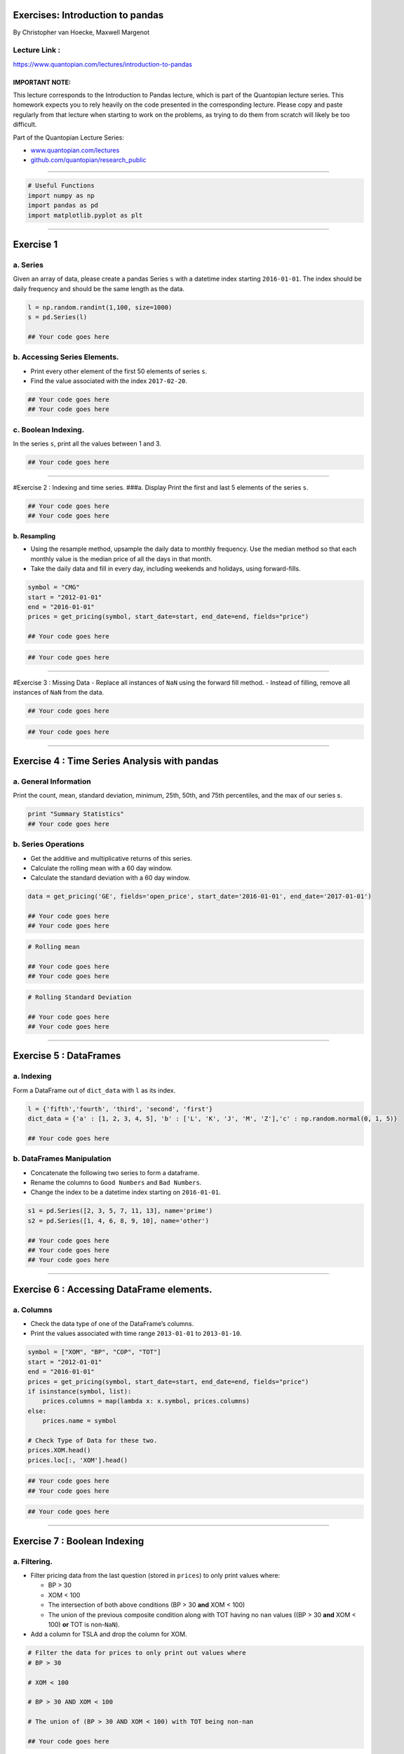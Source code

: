 Exercises: Introduction to pandas
=================================

By Christopher van Hoecke, Maxwell Margenot

Lecture Link :
--------------

https://www.quantopian.com/lectures/introduction-to-pandas

IMPORTANT NOTE:
~~~~~~~~~~~~~~~

This lecture corresponds to the Introduction to Pandas lecture, which is
part of the Quantopian lecture series. This homework expects you to rely
heavily on the code presented in the corresponding lecture. Please copy
and paste regularly from that lecture when starting to work on the
problems, as trying to do them from scratch will likely be too
difficult.

Part of the Quantopian Lecture Series:

-  `www.quantopian.com/lectures <https://www.quantopian.com/lectures>`__
-  `github.com/quantopian/research_public <https://github.com/quantopian/research_public>`__

--------------

.. code:: ipython2

    # Useful Functions
    import numpy as np
    import pandas as pd
    import matplotlib.pyplot as plt

--------------

Exercise 1
==========

a. Series
---------

Given an array of data, please create a pandas Series ``s`` with a
datetime index starting ``2016-01-01``. The index should be daily
frequency and should be the same length as the data.

.. code:: ipython2

    l = np.random.randint(1,100, size=1000)
    s = pd.Series(l)
    
    ## Your code goes here

b. Accessing Series Elements.
-----------------------------

-  Print every other element of the first 50 elements of series ``s``.
-  Find the value associated with the index ``2017-02-20``.

.. code:: ipython2

    ## Your code goes here
    ## Your code goes here

c. Boolean Indexing.
--------------------

In the series ``s``, print all the values between 1 and 3.

.. code:: ipython2

    ## Your code goes here

--------------

#Exercise 2 : Indexing and time series. ###a. Display Print the first
and last 5 elements of the series ``s``.

.. code:: ipython2

    ## Your code goes here
    ## Your code goes here

b. Resampling
~~~~~~~~~~~~~

-  Using the resample method, upsample the daily data to monthly
   frequency. Use the median method so that each monthly value is the
   median price of all the days in that month.
-  Take the daily data and fill in every day, including weekends and
   holidays, using forward-fills.

.. code:: ipython2

    symbol = "CMG"
    start = "2012-01-01"
    end = "2016-01-01"
    prices = get_pricing(symbol, start_date=start, end_date=end, fields="price")
    
    ## Your code goes here

.. code:: ipython2

    ## Your code goes here

--------------

#Exercise 3 : Missing Data - Replace all instances of ``NaN`` using the
forward fill method. - Instead of filling, remove all instances of
``NaN`` from the data.

.. code:: ipython2

    ## Your code goes here

.. code:: ipython2

    ## Your code goes here

--------------

Exercise 4 : Time Series Analysis with pandas
=============================================

a. General Information
----------------------

Print the count, mean, standard deviation, minimum, 25th, 50th, and 75th
percentiles, and the max of our series s.

.. code:: ipython2

    print "Summary Statistics"
    ## Your code goes here

b. Series Operations
--------------------

-  Get the additive and multiplicative returns of this series.
-  Calculate the rolling mean with a 60 day window.
-  Calculate the standard deviation with a 60 day window.

.. code:: ipython2

    data = get_pricing('GE', fields='open_price', start_date='2016-01-01', end_date='2017-01-01')
    
    ## Your code goes here
    ## Your code goes here

.. code:: ipython2

    # Rolling mean
    
    ## Your code goes here
    ## Your code goes here

.. code:: ipython2

    # Rolling Standard Deviation
    
    ## Your code goes here
    ## Your code goes here

--------------

Exercise 5 : DataFrames
=======================

a. Indexing
-----------

Form a DataFrame out of ``dict_data`` with ``l`` as its index.

.. code:: ipython2

    l = {'fifth','fourth', 'third', 'second', 'first'}
    dict_data = {'a' : [1, 2, 3, 4, 5], 'b' : ['L', 'K', 'J', 'M', 'Z'],'c' : np.random.normal(0, 1, 5)}
    
    ## Your code goes here

b. DataFrames Manipulation
--------------------------

-  Concatenate the following two series to form a dataframe.
-  Rename the columns to ``Good Numbers`` and ``Bad Numbers``.
-  Change the index to be a datetime index starting on ``2016-01-01``.

.. code:: ipython2

    s1 = pd.Series([2, 3, 5, 7, 11, 13], name='prime')
    s2 = pd.Series([1, 4, 6, 8, 9, 10], name='other')
    
    ## Your code goes here
    ## Your code goes here
    ## Your code goes here

--------------

Exercise 6 : Accessing DataFrame elements.
==========================================

a. Columns
----------

-  Check the data type of one of the DataFrame’s columns.
-  Print the values associated with time range ``2013-01-01`` to
   ``2013-01-10``.

.. code:: ipython2

    symbol = ["XOM", "BP", "COP", "TOT"]
    start = "2012-01-01"
    end = "2016-01-01"
    prices = get_pricing(symbol, start_date=start, end_date=end, fields="price")
    if isinstance(symbol, list):
        prices.columns = map(lambda x: x.symbol, prices.columns)
    else:
        prices.name = symbol
    
    # Check Type of Data for these two.    
    prices.XOM.head()
    prices.loc[:, 'XOM'].head()

.. code:: ipython2

    ## Your code goes here
    ## Your code goes here

.. code:: ipython2

    ## Your code goes here

--------------

Exercise 7 : Boolean Indexing
=============================

a. Filtering.
-------------

-  Filter pricing data from the last question (stored in ``prices``) to
   only print values where:

   -  BP > 30
   -  XOM < 100
   -  The intersection of both above conditions (BP > 30 **and** XOM <
      100)
   -  The union of the previous composite condition along with TOT
      having no ``nan`` values ((BP > 30 **and** XOM < 100) **or** TOT
      is non-\ ``NaN``).

-  Add a column for TSLA and drop the column for XOM.

.. code:: ipython2

    # Filter the data for prices to only print out values where
    # BP > 30
    
    # XOM < 100
    
    # BP > 30 AND XOM < 100
    
    # The union of (BP > 30 AND XOM < 100) with TOT being non-nan
    
    ## Your code goes here

.. code:: ipython2

    # Add a column for TSLA and drop the column for XOM
    
    ## Your code goes here

b. DataFrame Manipulation (again)
---------------------------------

-  Concatenate these DataFrames.
-  Fill the missing data with 0s

.. code:: ipython2

    # Concatenate these dataframes
    df_1 = get_pricing(['SPY', 'VXX'], start_date=start, end_date=end, fields='price')
    df_2 = get_pricing(['MSFT', 'AAPL', 'GOOG'], start_date=start, end_date=end, fields='price')
    
    ## Your code goes here

.. code:: ipython2

    # Fill GOOG missing data with 0
    
    ## Your code goes here

--------------

Exercise 8 : Time Series Analysis
=================================

a. Summary
----------

-  Print out a summary of the ``prices`` DataFrame from above.
-  Take the log returns and print the first 10 values.
-  Print the multiplicative returns of each company.
-  Normalize and plot the returns from 2014 to 2015.
-  Plot a 60 day window rolling mean of the prices.
-  Plot a 60 day window rolling standfard deviation of the prices.

.. code:: ipython2

    # Print a summary of the 'prices' times series.
    ## Your code goes here

.. code:: ipython2

    # Print the natural log returns of the first 10 values
    ## Your code goes here

.. code:: ipython2

    # Print the Muliplicative returns 
    ## Your code goes here

.. code:: ipython2

    # Normlalize the returns and plot 
    ## Your code goes here

.. code:: ipython2

    # Rolling mean
    ## Your code goes here
    
    # Rolling standard deviation
    ## Your code goes here
    
    # Plotting 
    ## Your code goes here

--------------

Congratulations on completing the Introduction to pandas exercises!

As you learn more about writing trading algorithms and the Quantopian
platform, be sure to check out the daily `Quantopian
Contest <https://www.quantopian.com/contest>`__, in which you can
compete for a cash prize every day.

Start by going through the `Writing a Contest
Algorithm <https://www.quantopian.com/tutorials/contest>`__ Tutorial.

*This presentation is for informational purposes only and does not
constitute an offer to sell, a solicitation to buy, or a recommendation
for any security; nor does it constitute an offer to provide investment
advisory or other services by Quantopian, Inc. (“Quantopian”). Nothing
contained herein constitutes investment advice or offers any opinion
with respect to the suitability of any security, and any views expressed
herein should not be taken as advice to buy, sell, or hold any security
or as an endorsement of any security or company. In preparing the
information contained herein, Quantopian, Inc. has not taken into
account the investment needs, objectives, and financial circumstances of
any particular investor. Any views expressed and data illustrated herein
were prepared based upon information, believed to be reliable, available
to Quantopian, Inc. at the time of publication. Quantopian makes no
guarantees as to their accuracy or completeness. All information is
subject to change and may quickly become unreliable for various reasons,
including changes in market conditions or economic circumstances.*
